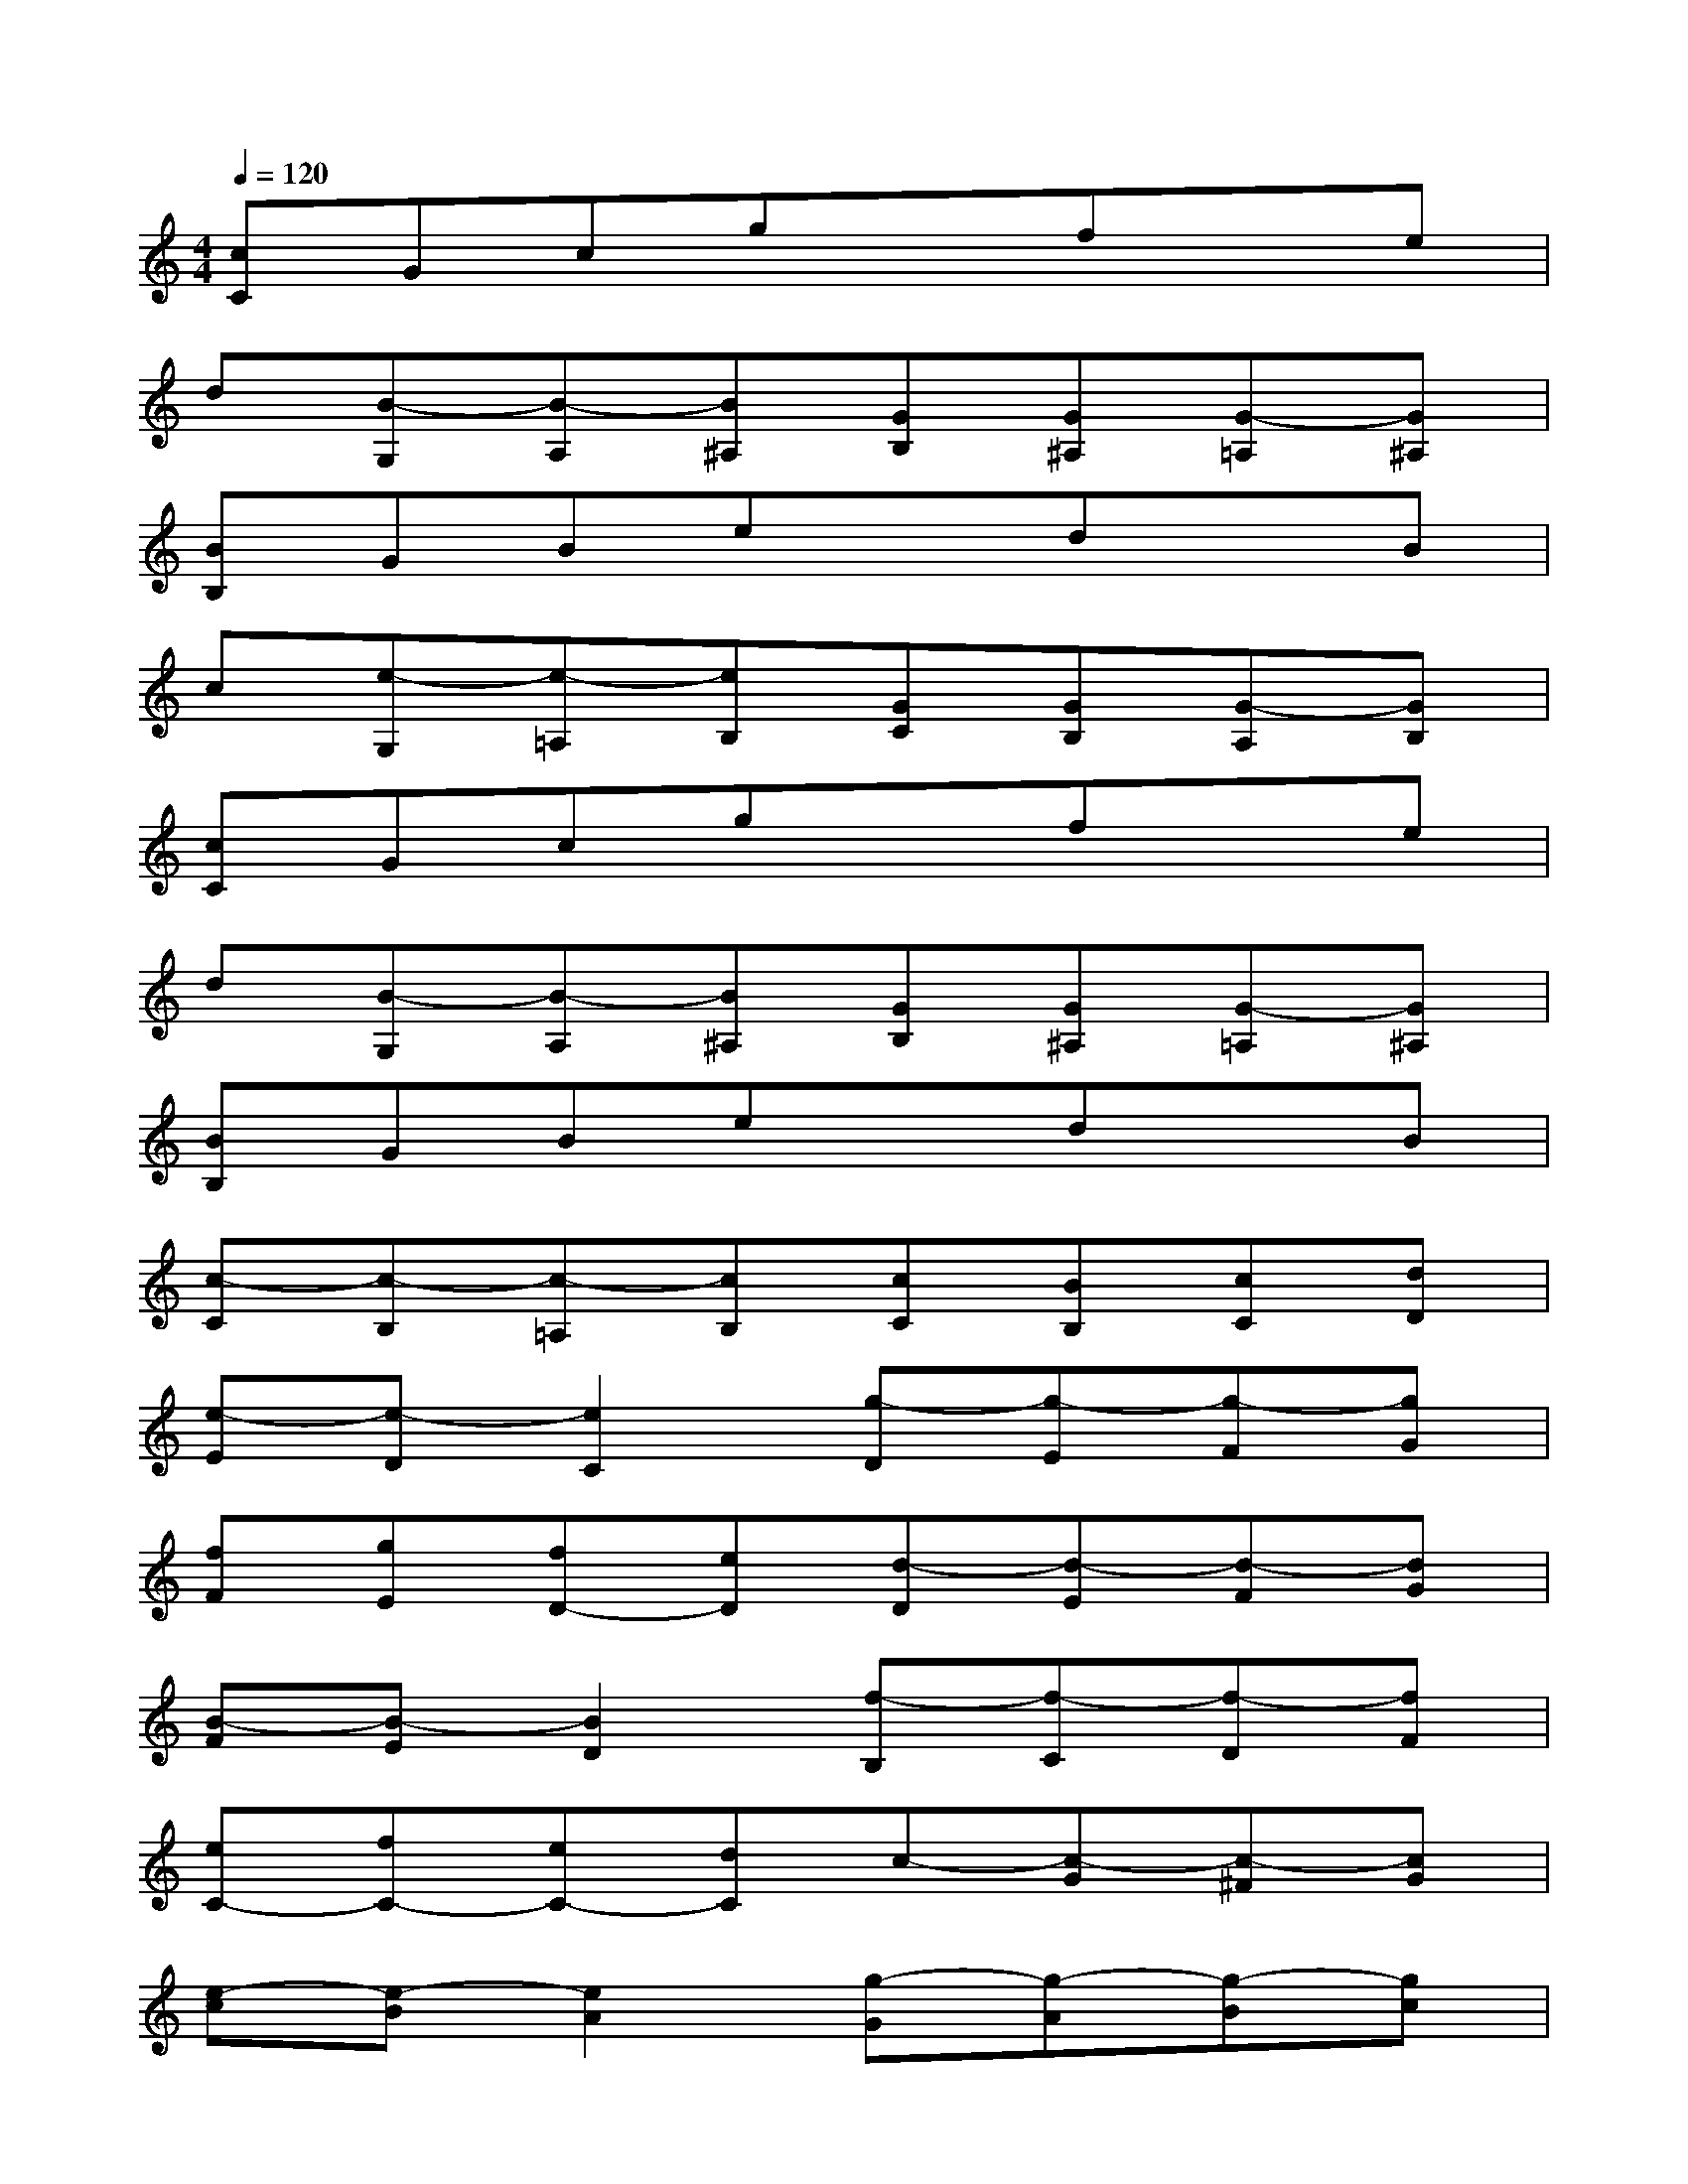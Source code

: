 X:1
T:
M:4/4
L:1/8
Q:1/4=120
K:C%0sharps
V:1
[cC]Gcgxfxe|
d[B-G,][B-A,][B^A,][GB,][G^A,][G-=A,][G^A,]|
[BB,]GBexdxB|
c[e-G,][e-=A,][eB,][GC][GB,][G-A,][GB,]|
[cC]Gcgxfxe|
d[B-G,][B-A,][B^A,][GB,][G^A,][G-=A,][G^A,]|
[BB,]GBexdxB|
[c-C][c-B,][c-=A,][cB,][cC][BB,][cC][dD]|
[e-E][e-D][e2C2][g-D][g-E][g-F][gG]|
[fF][gE][fD-][eD][d-D][d-E][d-F][dG]|
[B-F][B-E][B2D2][f-B,][f-C][f-D][fF]|
[eC-][fC-][eC-][dC]c-[c-G][c-^F][cG]|
[e-c][e-B][e2A2][g-G][g-A][g-B][gc]|
[=fd][ec][fB-][gB][a-A][a-B][a-c][ad]|
[g-B][gA][fG-][eG][f-F][f-G][f-A][fF]|
[eG][fA][eG][dF][c-E][c-G,][c^F,][BG,]